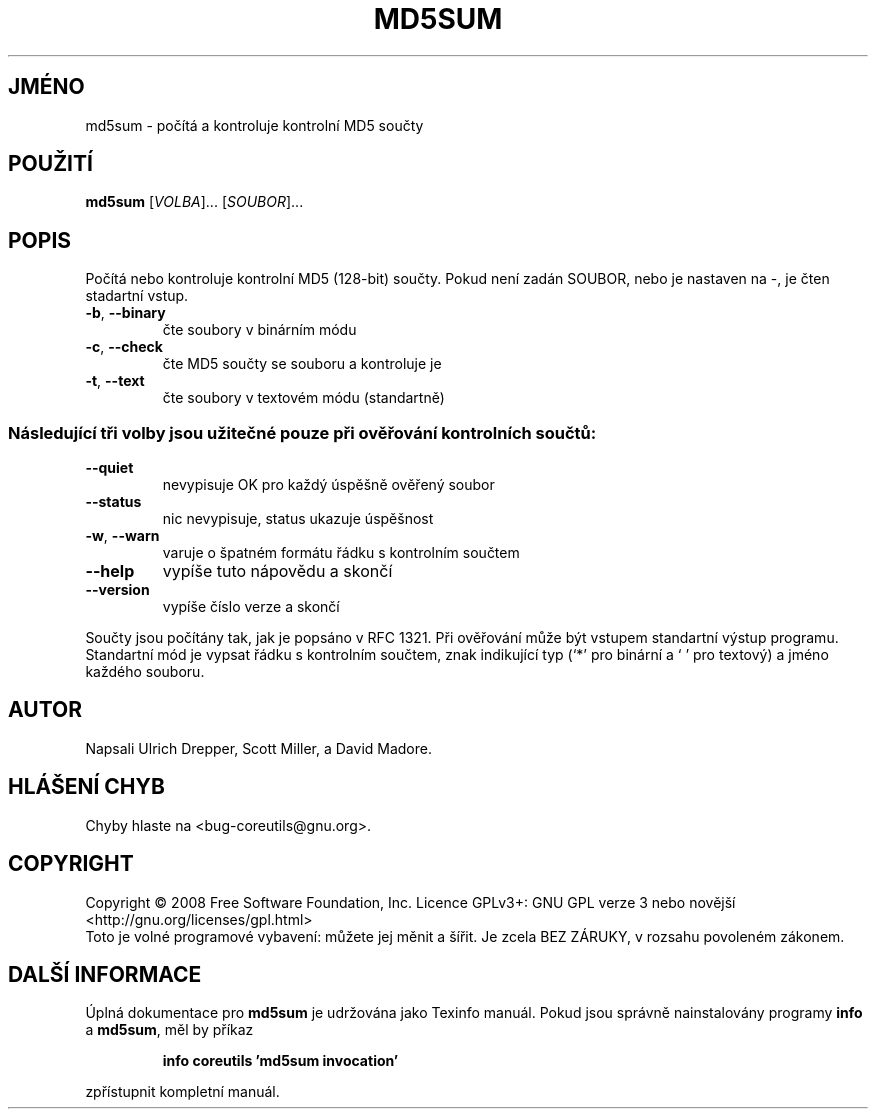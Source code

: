 .\" DO NOT MODIFY THIS FILE!  It was generated by help2man 1.35.
.\"*******************************************************************
.\"
.\" This file was generated with po4a. Translate the source file.
.\"
.\"*******************************************************************
.TH MD5SUM 1 "říjen 2008" "GNU coreutils 7.0" "Uživatelské příkazy"
.SH JMÉNO
md5sum \- počítá a kontroluje kontrolní MD5 součty
.SH POUŽITÍ
\fBmd5sum\fP [\fIVOLBA\fP]... [\fISOUBOR\fP]...
.SH POPIS
.\" Add any additional description here
.PP
Počítá nebo kontroluje kontrolní MD5 (128\-bit) součty.  Pokud není
zadán SOUBOR, nebo je nastaven na \-, je čten stadartní vstup.
.TP 
\fB\-b\fP, \fB\-\-binary\fP
čte soubory v binárním módu
.TP 
\fB\-c\fP, \fB\-\-check\fP
čte MD5 součty se souboru a kontroluje je
.TP 
\fB\-t\fP, \fB\-\-text\fP
čte soubory v textovém módu (standartně)
.SS "Následující tři volby jsou užitečné pouze při ověřování kontrolních součtů:"
.TP 
\fB\-\-quiet\fP
nevypisuje OK pro každý úspěšně ověřený soubor
.TP 
\fB\-\-status\fP
nic nevypisuje, status ukazuje úspěšnost
.TP 
\fB\-w\fP, \fB\-\-warn\fP
varuje o špatném formátu řádku s kontrolním součtem
.TP 
\fB\-\-help\fP
vypíše tuto nápovědu a skončí
.TP 
\fB\-\-version\fP
vypíše číslo verze a skončí
.PP
Součty jsou počítány tak, jak je popsáno v RFC 1321. Při ověřování
může být vstupem standartní výstup programu. Standartní mód je vypsat
řádku s kontrolním součtem, znak indikující typ (`*' pro binární a `
\&' pro textový) a jméno každého souboru.
.SH AUTOR
Napsali Ulrich Drepper, Scott Miller, a David Madore.
.SH "HLÁŠENÍ CHYB"
Chyby hlaste na <bug\-coreutils@gnu.org>.
.SH COPYRIGHT
Copyright \(co 2008 Free Software Foundation, Inc.  Licence GPLv3+: GNU GPL
verze 3 nebo novější <http://gnu.org/licenses/gpl.html>
.br
Toto je volné programové vybavení: můžete jej měnit a šířit. Je
zcela BEZ ZÁRUKY, v rozsahu povoleném zákonem.
.SH "DALŠÍ INFORMACE"
Úplná dokumentace pro \fBmd5sum\fP je udržována jako Texinfo manuál. Pokud
jsou správně nainstalovány programy \fBinfo\fP a \fBmd5sum\fP, měl by příkaz
.IP
\fBinfo coreutils 'md5sum invocation'\fP
.PP
zpřístupnit kompletní manuál.
